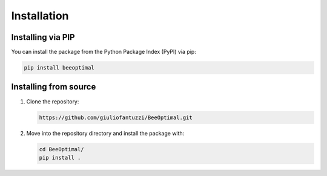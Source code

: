 Installation
============

Installing via PIP
------------------

You can install the package from the Python Package Index (PyPI) via pip:

.. code-block:: bash

   pip install beeoptimal


Installing from source
----------------------

1. Clone the repository:
   
   .. code-block:: bash

      https://github.com/giuliofantuzzi/BeeOptimal.git

2. Move into the repository directory and install the package with:
   
   .. code-block:: bash

      cd BeeOptimal/
      pip install .
